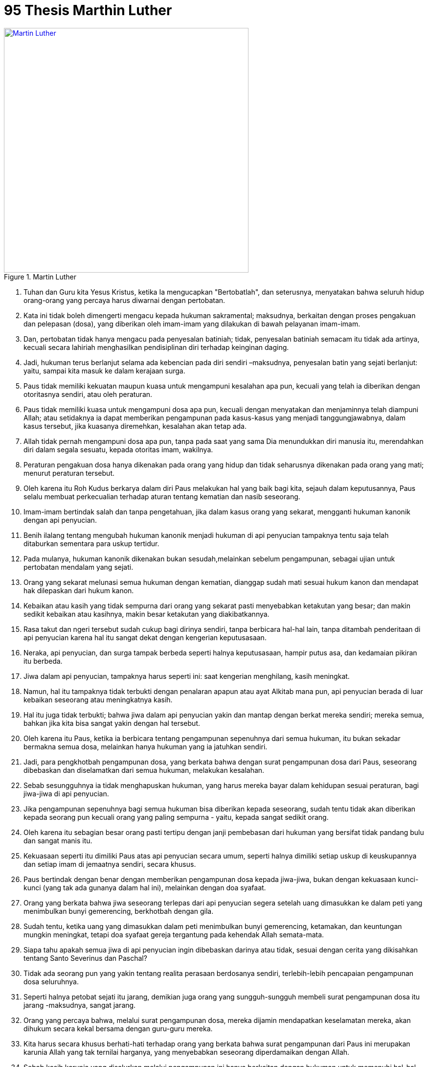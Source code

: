 = 95 Thesis Marthin Luther
:page-category: christianity

[#img-luther]
.Martin Luther
[link=https://upload.wikimedia.org/wikipedia/commons/thumb/2/20/Luther95theses.jpg/1024px-Luther95theses.jpg] 
image::https://upload.wikimedia.org/wikipedia/commons/thumb/2/20/Luther95theses.jpg/1024px-Luther95theses.jpg[Martin Luther, 500] 

. Tuhan dan Guru kita Yesus Kristus, ketika Ia mengucapkan "Bertobatlah", dan 
seterusnya, menyatakan bahwa seluruh hidup orang-orang yang percaya harus
diwarnai dengan pertobatan.

. Kata ini tidak boleh dimengerti mengacu kepada hukuman sakramental; maksudnya,
berkaitan dengan proses pengakuan dan pelepasan (dosa), yang diberikan oleh 
imam-imam yang dilakukan di bawah pelayanan imam-imam.

. Dan, pertobatan tidak hanya mengacu pada penyesalan batiniah; tidak,
penyesalan batiniah semacam itu tidak ada artinya, kecuali secara lahiriah
menghasilkan pendisiplinan diri terhadap keinginan daging.

. Jadi, hukuman terus berlanjut selama ada kebencian pada diri sendiri
–maksudnya, penyesalan batin yang sejati berlanjut: yaitu, sampai kita masuk ke
dalam kerajaan surga.

. Paus tidak memiliki kekuatan maupun kuasa untuk mengampuni kesalahan apa pun,
kecuali yang telah ia diberikan dengan otoritasnya sendiri, atau oleh peraturan.

. Paus tidak memiliki kuasa untuk mengampuni dosa apa pun, kecuali dengan 
menyatakan dan menjaminnya telah diampuni Allah; atau setidaknya ia dapat 
memberikan pengampunan pada kasus-kasus yang menjadi tanggungjawabnya, 
dalam kasus tersebut, jika kuasanya diremehkan, kesalahan akan tetap ada.

. Allah tidak pernah mengampuni dosa apa pun, tanpa pada saat yang sama Dia
menundukkan diri manusia itu, merendahkan diri dalam segala sesuatu, kepada
otoritas imam, wakilnya.

. Peraturan pengakuan dosa hanya dikenakan pada orang yang hidup dan tidak 
seharusnya dikenakan pada orang yang mati; menurut peraturan tersebut.

. Oleh karena itu Roh Kudus berkarya dalam diri Paus melakukan hal yang baik
bagi kita, sejauh dalam keputusannya, Paus selalu membuat perkecualian terhadap
aturan tentang kematian dan nasib seseorang.

. Imam-imam bertindak salah dan tanpa pengetahuan, jika dalam kasus orang yang 
sekarat, mengganti hukuman kanonik dengan api penyucian.

. Benih ilalang tentang mengubah hukuman kanonik menjadi hukuman di api
penyucian tampaknya tentu saja telah ditaburkan sementara para uskup tertidur.

. Pada mulanya, hukuman kanonik dikenakan bukan sesudah,melainkan sebelum
pengampunan, sebagai ujian untuk pertobatan mendalam yang sejati.

. Orang yang sekarat melunasi semua hukuman dengan kematian, dianggap sudah mati
sesuai hukum kanon dan mendapat hak dilepaskan dari hukum kanon.

. Kebaikan atau kasih yang tidak sempurna dari orang yang sekarat pasti
menyebabkan ketakutan yang besar; dan makin sedikit kebaikan atau kasihnya,
makin besar ketakutan yang diakibatkannya.

. Rasa takut dan ngeri tersebut sudah cukup bagi dirinya sendiri, tanpa
berbicara hal-hal lain, tanpa ditambah penderitaan di api penyucian karena hal
itu sangat dekat dengan kengerian keputusasaan.

. Neraka, api penyucian, dan surga tampak berbeda seperti halnya keputusasaan, 
hampir putus asa, dan kedamaian pikiran itu berbeda.

. Jiwa dalam api penyucian, tampaknya harus seperti ini: saat kengerian
menghilang, kasih meningkat.

. Namun, hal itu tampaknya tidak terbukti dengan penalaran apapun atau ayat
Alkitab mana pun, api penyucian berada di luar kebaikan seseorang atau
meningkatnya kasih.

. Hal itu juga tidak terbukti; bahwa jiwa dalam api penyucian yakin dan mantap 
dengan berkat mereka sendiri; mereka semua, bahkan jika kita bisa sangat yakin 
dengan hal tersebut.

. Oleh karena itu Paus, ketika ia berbicara tentang pengampunan sepenuhnya dari 
semua hukuman, itu bukan sekadar bermakna semua dosa, melainkan hanya hukuman
yang ia jatuhkan sendiri.

. Jadi, para pengkhotbah pengampunan dosa, yang berkata bahwa dengan surat 
pengampunan dosa dari Paus, seseorang dibebaskan dan diselamatkan dari semua 
hukuman, melakukan kesalahan.

. Sebab sesungguhnya ia tidak menghapuskan hukuman, yang harus mereka bayar
dalam kehidupan sesuai peraturan, bagi jiwa-jiwa di api penyucian.

. Jika pengampunan sepenuhnya bagi semua hukuman bisa diberikan kepada
seseorang, sudah tentu tidak akan diberikan kepada seorang pun kecuali orang
yang paling sempurna - yaitu, kepada sangat sedikit orang.

. Oleh karena itu sebagian besar orang pasti tertipu dengan janji pembebasan
dari hukuman yang bersifat tidak pandang bulu dan sangat manis itu.

. Kekuasaan seperti itu dimiliki Paus atas api penyucian secara umum, seperti
halnya dimiliki setiap uskup di keuskupannya dan setiap imam di jemaatnya
sendiri, secara khusus.

. Paus bertindak dengan benar dengan memberikan pengampunan dosa kepada
jiwa-jiwa, bukan dengan kekuasaan kunci-kunci (yang tak ada gunanya dalam hal
ini), melainkan dengan doa syafaat.

. Orang yang berkata bahwa jiwa seseorang terlepas dari api penyucian segera
setelah uang dimasukkan ke dalam peti yang menimbulkan bunyi gemerencing,
berkhotbah dengan gila.

. Sudah tentu, ketika uang yang dimasukkan dalam peti menimbulkan bunyi
gemerencing, ketamakan, dan keuntungan mungkin meningkat, tetapi doa syafaat
gereja tergantung pada kehendak Allah semata-mata.

. Siapa tahu apakah semua jiwa di api penyucian ingin dibebaskan darinya atau 
tidak, sesuai dengan cerita yang dikisahkan tentang Santo Severinus dan Paschal?

. Tidak ada seorang pun yang yakin tentang realita perasaan berdosanya sendiri, 
terlebih-lebih pencapaian pengampunan dosa seluruhnya.

. Seperti halnya petobat sejati itu jarang, demikian juga orang yang
sungguh-sungguh membeli surat pengampunan dosa itu jarang -maksudnya, sangat
jarang.

. Orang yang percaya bahwa, melalui surat pengampunan dosa, mereka dijamin
mendapatkan keselamatan mereka, akan dihukum secara kekal bersama dengan
guru-guru mereka.

. Kita harus secara khusus berhati-hati 
terhadap orang yang berkata bahwa surat 
pengampunan dari Paus ini merupakan 
karunia Allah yang tak ternilai harganya, 
yang menyebabkan seseorang 
diperdamaikan dengan Allah.

. Sebab kasih karunia yang disalurkan melalui pengampunan ini hanya berkaitan
dengan hukuman untuk memenuhi hal-hal yang bersifat sakramen, yang ditentukan
oleh manusia.

. Orang yang mengajar bahwa penyesalan yang mendalam itu tidak diperlukan oleh
orang-orang yang membeli jiwa-jiwa keluar dari api penyucian atau membeli
lisensi pengakuan, tidak mengkhotbahkan doktrin Kristen.

. Setiap orang Kristen yang merasakan penyesalan yang sejati akan mendapatkan
pengampunan dosa seluruhnya yang sejati dari penderitaan dan rasa bersalah,
bahkan meskipun tanpa surat pengampunan dosa.

. Setiap orang Kristen sejati, entah yang hidup atau yang mati,mendapatkan
bagian dalam semua berkat Kristus dan gereja yang diberikan kepadanya oleh Allah
meskipun tanpa surat pengampunan dosa. 

. Namun, pengampunan dosa, yang dilakukan oleh Paus, tidak boleh dipandang
rendah dengan cara apa pun sebab pengampunan, seperti saya katakan, merupakan
pernyataan pengampunan dosa dari Allah.

. Menekankan dampak pengampunan dosa yang besar dan pada saat yang sama
menekankan pentingnya penyesalan yang sejati di mata orang-orang, merupakan hal
yang paling sulit, bahkan juga untuk teolog yang paling terpelajar sekalipun.

. Penyesalan yang sejati mendambakan dan mencintai hukuman,sementara hadiah
pengampunan dosa menjadikannya lega dan membuat manusia membencinya, atau paling
tidak memberikan kesempatan bagi mereka untuk membencinya.

. Pengampunan dosa apostolik harus dinyatakan dengan penuh hati-hati,jika tidak,
orang-orang secara salah akan menduga hal itu diletakkan pada perbuatan baik
kasih lainnya. 

. Orang-orang Kristen harus diajar bahwa Paus tidak pernah berpikir bahwa
pembelian surat pengampunan dosa dalam cara apa pun bisa dibandingkan dengan
karya kasih karunia.

. Orang-orang Kristen harus diajar bahwa orang yang memberi kepada orang miskin,
atau memberi pinjaman kepada orang yang kekurangan, berbuat lebih baik daripada
jika ia membeli suratpengampunan dosa.

. Karena, melalui kasih, kasih meningkat, dan manusia menjadi lebih baik;
sementara melalui surat pengampunan dosa, ia tidak menjadi lebih baik, tetapi
hanya lebih bebas dari hukuman.

. Orang-orang Kristen harus diajar bahwa orang yang memandang seseorang yang
kekurangan dan melewatinya, memberikan uang untuk mendapatkan pengampunan 
dosa, tidak sedang membeli surat pengampunan dosa dari Paus untuk dirinya 
sendiri, tetapi murka Allah.

. Orang-orang Kristen harus diajar bahwa, kecuali mereka memiliki kekayaan yang
berlimpah, mereka terikat untuk melakukan hal yang perlu untuk dipakai bagi
keperluan rumah tangga mereka sendiri dan dengan cara apa pun tidak boleh
menghamburkannya untuk mendapatkan surat pengampunan.

. Orang-orang Kristen harus diajar bahwa, meskipun mereka bebas untuk membeli
surat pengampunan dosa, mereka tidak diwajibkan untuk melakukannya.

. Orang-orang Kristen harus diajar bahwa Paus, dalam memberikanpengampunan,
memiliki kebutuhan lebih banyak dan keinginan lebih banyakagar doa yang tekun
dinaikkan baginya, daripada uang yang sudah siapuntuk dibayarkan.

. Orang-orang Kristen harus diajar bahwa pengampunan dari Pausitu berguna,jika
mereka tidak meletakkan kepercayaan mereka penyucian;tetapi paling berbahaya,
jika melaluinya mereka kehilangan rasa takut mereka kepada Allah.

. Orang-orang Kristen harus diajar bahwa,jika Paus mengetahui tuntutan para
pengkhotbah pengampunan dosa, ia akan lebih menyukai jika Basilika St. Petrus
dibakar sampai menjadi abu, daripada dibangun dengan kulit, daging, dan tulang
domba-dombanya.

. Orang-orang Kristen harus diajar bahwa, seperti halnya merupakan kewajiban, 
demikian juga itu merupakan harapan Paus yang jika perlu menjual Basilika St.
Petrus dan memberikan uangnya sendiri kepada banyak orang, yang darinya para 
pengkhotbah pengampunan dosa menarik uang. 

. Sia-sialah harapan untuk mendapatkan keselamatan melalui surat-surat 
pengampunan dosa, bahkan sekalipun itu komisaris, tidak,bahkan Paus sendiri
-harus menjanjikan jiwanya sendiri bagi mereka. 

. Orang yang, demi memberitakan pengampunan dosa, mengutuk firrnan Allah untuk
meredakan ketenangan di gereja lainnya, adalah musuh Kristus dan Paus.

. Kesalahan dilakukan terhadap firman Allah jika, dalam khutbah yang sama, waktu
yang sama atau lebih lama dihabiskan untuk membahas surat pengampunan daripada
untuk membahas firman Allah.

. Menurut pikiran Paus jika surat pengampunan, yang merupakan masalah yang
sangat kecil, dirayakan dengan satu bel, satu prosesi, dan satu seremoni; Injil,
yang merupakan masalah yang sangat besar, seharusnya diberitakan dengan ratusan
bel, ratusan prosesi, dan ratusan seremoni.

. Kekayaan gereja yang menyebabkan Paus mengeluarkan surat pengampunan dosa,
tidak cukup didiskusikan atau dikenal di antara umat Kristus.

. Tampak bahwa kekayaan tersebut bukanlah kekayaan sementara; sebab kekayaan
tersebut tidak untuk dibagikan secara gratis, tetapi hanya ditimbun oleh banyak
pengkhotbah surat pengampunan dosa.

. Kekayaan itu juga bukan kebaikan Kristus dan para Rasul; sebab tanpa peran
Paus, kebaikan selalu menghasilkan kasih karunia kepada manusia rohani; dan
salib, kematian, dan neraka bagi manusia lahiriah.

. St. Lawrence berkata bahwa harta benda gereja adalah orang-orang miskin di
gereja, tetapi ia berbicara menurut penggunaan kata itu pada zamannya.

. Kami tidak tergesa-gesa berbicara jika kami berkata bahwa kunci gereja, yang 
diserahkan melalui kebaikan Kristus, adalah kekayaan itu.

. Sangat jelas bahwa kuasa Paus pada hakikatnya sudah memadai untuk mengampuni
hukuman dan kasus-kasus yang khusus diberikan padanya.

. Kekayaan gereja yang sejati adalah Injil Kudus dari kemuliaan dan kasih
karunia Allah.

. Namun, kekayaan itu paling dibenci karena membuat orang pertama menjadi yang 
terkemudian. 

. Sementara kekayaan surat pengampunan dosa paling diterima karena membuat yang 
terakhir menjadi yang pertama.

. Oleh karena itu kekayaan Injil adalah jala, yang pada mulanya digunakan untuk 
menjala orang kaya.

. Kekayaan surat pengampunan dosa adalah jala yang sekarang digunakan untuk
menjala kekayaan orang.

. Surat pengampunan dosa, yang dipromosikan secara jelas oleh para pengkhotbah
sebagai kasih karunia terbesar, dipandang sungguh-sungguh seperti itu sepanjang
berkaitan dengan meningkatnya keuntungan.

. Namun, dalam kenyataan, surat itu tidak berarti apa-apa jika dibandingkan
dengan kasih karunia Allah dan kesalehan karena salib.

. Uskup dan imam terikat untuk menerima komisaris kepausan yang mengurusi surat 
pengampunan dengan segala kehormatannya.

. Namun, mereka masih terikat untuk melihatnya dengan segenap mata mereka dan
memerhatikan dengan segenap telinga mereka supaya orang-orang ini tidak 
mengkhotbahkan keinginan mereka sendiri, namun mengkhotbahkan apa yang 
diperintahkan oleh Paus.

. Biarlah orang yang berbicara menentang kebenaran surat pengampunan dosa Paus
terkucil dan terkutuk.

. Namun, pada sisi lain, orang yang mengeluarkan segenap kemampuannya untuk
menentang hawa nafsu dan penyelewengan kebebasanpara pengkhotbah pengampunan,
biarlah ia diberkati.

. Seperti halnya Paus secara adil menghardik orang yangmenggunakan berbagai cara 
untuk merusak perdagangan surat pengampunan.

. Terlebih-lebih jika ia menghardik orang yang, dengan dalih surat pengampunan,
menggunakannya sebagai alasan untuk merusak kasih kudus dan kebenaran.

. Berpikir bahwa surat pengampunan Paus memiliki kuasa sedemikian sehingga 
mereka bisa membebaskan manusia bahkan jika -meskipun itu tidak mungkin- ia 
telah bersalah kepada Bunda Allah, merupakan kegilaan.

. Sebaliknya, kami meneguhkan bahwa surat pengampunan Paus tidak bisa
menghapuskan dosa paling remeh sekalipun, sepanjang hal itu terkait dengan 
kesalahannya.

. Ungkapan yang mengatakan bahwa seandainya St. Petrus menjadi Paus sekarang, ia
tidak bisa memberikan kasih karunia yang lebih besar, merupakan penghujatan
kepada St. Petrus dan Paus.

. Kami sebaliknya meneguhkan bahwa Paus saat ini atau Paus lain mana pun
memiliki kasih karunia yang lebih besar yang dapat digunakan menurut kehendaknya
-yaitu, InjiI, kuasa, karunia kesembuhan, dan sebagaimana tertulis (1 Korintus
XII.9.)

. Mengatakan bahwa salib yang dihiasi panji-panji kepausan me miiliki kuasa yang
sama dengan salib Kristus, merupakan penghujatan.

. Uskup, imam, dan teolog yang mengizinkan khotbah semacam itu beredar di antara 
umat, harus memberikan pertanggung-jawaban. 

. Khotbah mengenai surat pengampunan dosa yang tidak terkontrol ini bukanlah hal 
yang mudah, bahkan juga bagi orang terpelajar, tidak bisa menyelamatkan Paus
dari fitnah, atau, dalam semua peristiwa, pertanyaan kritis kaum awam.

. Misalnya: "Mengapa Paus tidak mengosongkan api penyucian demikasih yang paling
kudus, dan kebutuhan jiwa yang mendesak - ini menjadi yang paling benar dari
semua alasan - jika ia menebus jumlah jiwa yang tidak terbatas demi hal yang
paling hina, uang, untuk digunakan membangun Basilika - ini menjadi alasan yang
paling sepele?"

. Sekali lagi: "Mengapa misa penguburan dan misa peringatan hari kematian masih 
berlanjut, dan mengapa Paus tidak mengembalikan, atau mengizinkan penarikan dana
yang diwariskan untuk tujuan ini; karena hal ini merupakan kesalahan untuk
berdoa bagi orang-orang yang sudah ditebus?" 

. Sekali lagi: "Apakah karena kesalehan yang baru kepada Allah dan Paus,
maksudnya, demi uang, pejabat gereja mengizinkan orang yang tidak beriman dan
musuh Allah untuk menebus jiwa-jiwa yang saleh dan mengasihi Allah dari api
pencucian, namun tidak menebus jiwa yang saleh dan terkasih itu, berdasarkan
kasih yang cuma-cuma,demi kebutuhannya jiwa-jiwa itu sendiri?"

. Sekali lagi: "Mengapa peraturan tentang penyesalan dosa, yangsudah lama 
dihapuskan dan mati dalam kenyataannya karena tidak digunakan, sekarang dipatuhi 
lagi dengan memberikan surat pengampunan dosa, seolah-olah peraturan-peraturan
tersebut masih hidup dan berlaku?"

. Sekali lagi: "Mengapa Paus, yang kekayaannya saat ini jauhlebih banyak
daripada orang yang paling kaya di antara orang kaya, tidak membangun Basilika
St. Petrus dengan uangnya sendiri, sebaliknya dengan uang dari orang-orang
percaya yang miskin?"

. Sekali lagi: "Apa yang diampuni atau dianugerahkan Paus kepada orang-orang, 
yang dengan penyesalan yang dalam dan sempurna, memiliki hak untuk mendapatkan
pengampunan dan berkat yang sempurna?

. Sekali lagi: "Berkat yang lebih besar apakah yang akan diterima gereja jika
Paus, tidak satu kali, seperti yang ia lakukan sekarang, memberikan pengampunan
dosa dan berkat seratus kali sehari kepada setiap orang yang setia dalam iman?"

. Oleh karen a keselamatan jiwa, bukannya uang, yang dicari Paus melalui surat 
pengampunannya, mengapa ia menunda surat-surat danpengampunan dosa yang
diberikan sejak lama karena keduanya sama-sama manjur? 

. Untuk menindas keberatan dan argumen kaum awam dengan kekuatan semata-mata dan
tidak menyelesaikannya dengan memberikan penjelasan,berarti memberi kesempatan
kepada gereja dan Paus untuk dicemooh musuh-rnusuh mereka dan membuat
orang-orang Kristen tidak senang. 

. jika, kemudian, pengampunan dikhotbahkan sesuai semangat dan pikiran Paus,
sernua pertanyaan ini akan diselesaikan dengan mudah tidak, bahkan tidak akan
ada.

. Jadi, menyingkirlah, semua nabi yang berkata kepada umat Kristus, "Damai,
damai," dan tidak ada damai!

. Diberkatilah semua nabi yang berkata kepada umat Kristus, "Salib, salib," dan
tidak ada salib!

. Orang-orang Kristen harus dinasihati untuk setia mengikuti Kristus Sang Kepala
mereka melalui penderitaan, kematian, dan neraka.

. Dan dengan demikian yakin untuk memasuki surga melalui penganiayaan, bukannya
melalui damai sejahtera yang palsu.


Sumber: https://pgi.or.id/[PGI]